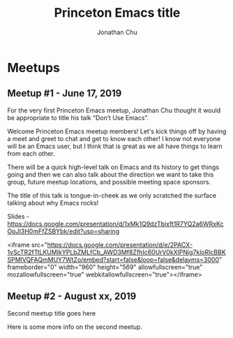 #+TITLE: Princeton Emacs title
#+AUTHOR: Jonathan Chu
#+EMAIL: jonathan@princetonemacs.org

#+HUGO_BASE_DIR: ../
#+HUGO_SECTION: /

* Meetups
:PROPERTIES:
:EXPORT_HUGO_SECTION: meetups
:EXPORT_HUGO_CUSTOM_FRONT_MATTER: :omit_header_text true
:END:
** Meetup #1 - June 17, 2019
:PROPERTIES:
:EXPORT_DATE: 2019-06-17T00:00:00-04:00
:EXPORT_FILE_NAME: dont-use-emacs
:EXPORT_HUGO_CUSTOM_FRONT_MATTER: :featured_image /img/dont-use-emacs.png
:END:
For the very first Princeton Emacs meetup, Jonathan Chu thought it would be appropriate to title his talk “Don’t Use Emacs”.
#+hugo: more
Welcome Princeton Emacs meetup members! Let's kick things off by having a meet and greet to chat and get to know each other! I know not everyone will be an Emacs user, but I think that is great as we all have things to learn from each other.

There will be a quick high-level talk on Emacs and its history to get things going and then we can also talk about the direction we want to take this group, future meetup locations, and possible meeting space sponsors.

The title of this talk is tongue-in-cheek as we only scratched the surface talking about why Emacs rocks!

Slides - https://docs.google.com/presentation/d/1xMk1Q9dzTbixft1R7YQ2a6WRxKcOpJI3H0mFfZSBYbk/edit?usp=sharing

<iframe src="https://docs.google.com/presentation/d/e/2PACX-1vScTR2fTtLKUMIkYPLbZMLfCb_AWD3Mf8ZfhIc60UrV0kXlPNjg7kloRlcBBKSPMlVQFAQmMUY7WtZo/embed?start=false&loop=false&delayms=3000" frameborder="0" width="960" height="569" allowfullscreen="true" mozallowfullscreen="true" webkitallowfullscreen="true"></iframe>

** Meetup #2 - August xx, 2019
:PROPERTIES:
:EXPORT_DATE: 2019-08-15T00:00:00-04:00
:EXPORT_FILE_NAME: second-meetup
:END:
Second meetup title goes here

Here is some more info on the second meetup.
